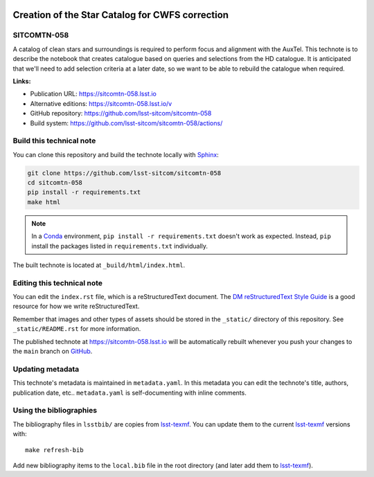 .. image:: https://img.shields.io/badge/sitcomtn--058-lsst.io-brightgreen.svg
   :target: https://sitcomtn-058.lsst.io
.. image:: https://github.com/lsst-sitcom/sitcomtn-058/workflows/CI/badge.svg
   :target: https://github.com/lsst-sitcom/sitcomtn-058/actions/
..
  Uncomment this section and modify the DOI strings to include a Zenodo DOI badge in the README
  .. image:: https://zenodo.org/badge/doi/10.5281/zenodo.#####.svg
     :target: http://dx.doi.org/10.5281/zenodo.#####

################################################
Creation of the Star Catalog for CWFS correction
################################################

SITCOMTN-058
============

A catalog of clean stars and surroundings is required to perform focus and alignment with the AuxTel. This technote is to describe the notebook  that creates catalogue based on queries and selections from the HD catalogue.
It is anticipated that we'll need to add selection criteria at a later date, so we want to be able to rebuild the catalogue when required.

**Links:**

- Publication URL: https://sitcomtn-058.lsst.io
- Alternative editions: https://sitcomtn-058.lsst.io/v
- GitHub repository: https://github.com/lsst-sitcom/sitcomtn-058
- Build system: https://github.com/lsst-sitcom/sitcomtn-058/actions/


Build this technical note
=========================

You can clone this repository and build the technote locally with `Sphinx`_:

.. code-block:: bash

   git clone https://github.com/lsst-sitcom/sitcomtn-058
   cd sitcomtn-058
   pip install -r requirements.txt
   make html

.. note::

   In a Conda_ environment, ``pip install -r requirements.txt`` doesn't work as expected.
   Instead, ``pip`` install the packages listed in ``requirements.txt`` individually.

The built technote is located at ``_build/html/index.html``.

Editing this technical note
===========================

You can edit the ``index.rst`` file, which is a reStructuredText document.
The `DM reStructuredText Style Guide`_ is a good resource for how we write reStructuredText.

Remember that images and other types of assets should be stored in the ``_static/`` directory of this repository.
See ``_static/README.rst`` for more information.

The published technote at https://sitcomtn-058.lsst.io will be automatically rebuilt whenever you push your changes to the ``main`` branch on `GitHub <https://github.com/lsst-sitcom/sitcomtn-058>`_.

Updating metadata
=================

This technote's metadata is maintained in ``metadata.yaml``.
In this metadata you can edit the technote's title, authors, publication date, etc..
``metadata.yaml`` is self-documenting with inline comments.

Using the bibliographies
========================

The bibliography files in ``lsstbib/`` are copies from `lsst-texmf`_.
You can update them to the current `lsst-texmf`_ versions with::

   make refresh-bib

Add new bibliography items to the ``local.bib`` file in the root directory (and later add them to `lsst-texmf`_).

.. _Sphinx: http://sphinx-doc.org
.. _DM reStructuredText Style Guide: https://developer.lsst.io/restructuredtext/style.html
.. _this repo: ./index.rst
.. _Conda: http://conda.pydata.org/docs/
.. _lsst-texmf: https://lsst-texmf.lsst.io
